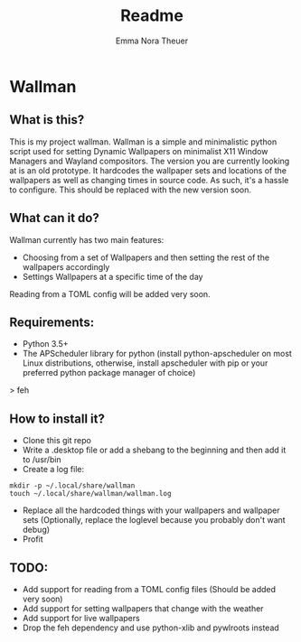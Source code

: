 #+TITLE: Readme
#+AUTHOR: Emma Nora Theuer

* Wallman
** What is this?
This is my project wallman. Wallman is a simple and minimalistic python script used for setting Dynamic Wallpapers on minimalist X11 Window Managers and Wayland compositors.
The version you are currently looking at is an old prototype. It hardcodes the wallpaper sets and locations of the wallpapers as well as changing times in source code. As such, it's a hassle to configure. This should be replaced with the new version soon.

** What can it do?
Wallman currently has two main features:
+ Choosing from a set of Wallpapers and then setting the rest of the wallpapers accordingly
+ Settings Wallpapers at a specific time of the day

Reading from a TOML config will be added very soon.

** Requirements:
+ Python 3.5+
+ The APScheduler library for python (install python-apscheduler on most Linux distributions, otherwise, install apscheduler with pip or your preferred python package manager of choice)
> feh

** How to install it?
+ Clone this git repo
+ Write a .desktop file or add a shebang to the beginning and then add it to /usr/bin
+ Create a log file:
#+BEGIN_SRC shell
mkdir -p ~/.local/share/wallman
touch ~/.local/share/wallman/wallman.log
#+END_SRC
+ Replace all the hardcoded things with your wallpapers and wallpaper sets (Optionally, replace the loglevel because you probably don't want debug)
+ Profit

** TODO:
- Add support for reading from a TOML config files (Should be added very soon)
- Add support for setting wallpapers that change with the weather
- Add support for live wallpapers
- Drop the feh dependency and use python-xlib and pywlroots instead
